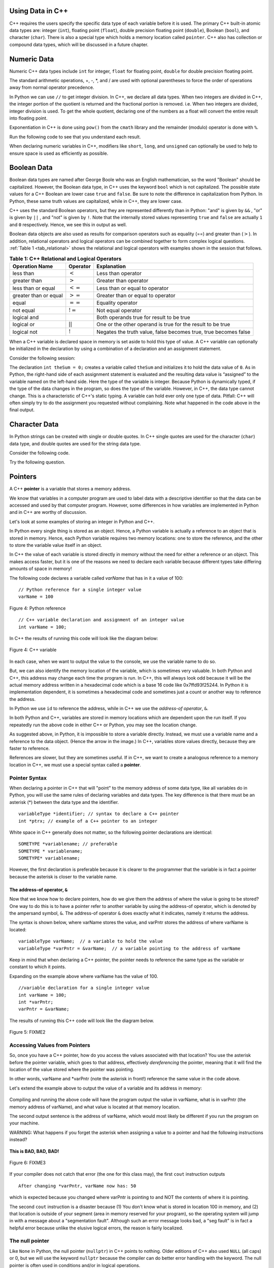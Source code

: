 ..  Copyright (C)  Jan Pearce and Brad Miller
    This work is licensed under the Creative Commons Attribution-NonCommercial-ShareAlike 4.0 International License. To view a copy of this license, visit http://creativecommons.org/licenses/by-nc-sa/4.0/.

Using Data in C++
~~~~~~~~~~~~~~~~~

C++ requires the users specify the specific data type of each variable
before it is used.
The primary C++ built-in atomic data types are: integer (``int``),
floating point (``float``), double precision floating point (``double``),
Boolean (``bool``), and character (``char``). There is also a special
type which holds a memory location called ``pointer``. C++ also has
collection or compound data types, which will be discussed in a future
chapter.

Numeric Data
~~~~~~~~~~~~

Numeric C++ data types include ``int`` for integer, ``float``
for floating point, ``double`` for double precision floating point.

The standard arithmetic operations, +, -, \*, and /
are used with optional parentheses to force the order of
operations away from normal operator precedence.

In Python we can use ``//`` to get integer division.
In C++, we declare all data types.
When two integers are divided in C++, the integer portion of the
quotient is returned and the fractional portion is removed.
i.e. When two integers are divided, integer division is used.
To get the whole quotient, declaring one of the numbers as a float will
convert the entire result into floating point.

Exponentiation in C++ is done using ``pow()`` from the ``cmath`` library
and the remainder (modulo) operator is done with ``%``.

Run the following code to see that you understand each result.

.. tabbed:: intro

  .. tab:: C++

    .. activecode:: intro_1cpp
        :caption: Basic Arithmetic Operators C++
        :language: cpp

        #include <iostream>
        #include <cmath>
        using namespace std;

        int main(){

            cout << (2+3*4) << endl;
            cout << (2+3)*4 << endl;
            cout << pow(2, 10) << endl;
            cout << float(6)/3 << endl;
            cout << float(7)/3 << endl;
            cout << 7/3 << endl; //In C++ this is integer division
            cout << 7%3 << endl;
            cout << float(3)/6 << endl;
            cout << 3/6 << endl;
            cout << 3%6 << endl;
            cout << pow(2, 100) << endl;

            return 0;
        }

  .. tab:: Python

    .. activecode:: intro_1py
        :caption: Basic Arithmetic Operators Python

        def main():

            print(2+3*4)
            print((2+3)*4)
            print(2**10)
            print(6/3)
            print(7/3)
            print(7//3)
            print(7%3)
            print(3/6)
            print(3//6)
            print(3%6)
            print(2**100)

        main()

When declaring numeric variables in C++,
modifiers like ``short``, ``long``, and ``unsigned``
can optionally be used to help
to ensure space is used as efficiently as possible.

.. mchoice:: mc_integer_div
   :answer_a: 1
   :answer_b: 1.5
   :answer_c: 2
   :answer_d: A run-time error will occur.
   :answer_e: none of the above
   :correct: a
   :feedback_a: Right!  This is like ``3//2`` in Python.
   :feedback_b: No. Integer division is used. Try again.
   :feedback_c: No. Integer division is used. Try again.
   :feedback_d: No, C++ generally will try to do as you ask.
   :feedback_e: One of the above is correct.

   what is the result of dividing ``3/2`` in C++?


.. mchoice:: mc_exponentiation
  :answer_a: ``4**5``
  :answer_b: ``5**4``
  :answer_c: ``4^5``
  :answer_d: ``pow(4, 5)``
  :correct: e
  :feedback_a: No, ``**`` is used in Python, not C++.
  :feedback_b: No, ``**`` is used in Python, not C++, and the operators are reversed.
  :feedback_c: No. The ``^`` is a valid operator in C++, but it does something else.
  :feedback_d: You got it! Remember the cmath library will need to be included for pow() to work.

  How do I raise 4 to 5th power in C++?


Boolean Data
~~~~~~~~~~~~

Boolean data types are named after George Boole who was an English mathematician,
so the word "Boolean" should be capitalized. However,
the Boolean data type, in C++ uses the keyword ``bool``
which is not capitalized.
The possible state values
for a C++ Boolean are lower case ``true`` and ``false``.
Be sure to note the difference in capitalization from Python.
In Python, these same truth values are capitalized, while in C++,
they are lower case.

C++ uses the standard Boolean operators, but they are represented
differently than in Python: "and" is given by ``&&`` , "or" is given by ``||``
, and "not" is given by ``!``.
Note that the internally stored values representing ``true`` and ``false``
are actually ``1`` and ``0`` respectively. Hence, we see this in output as well.

.. tabbed:: logical1

  .. tab:: C++

    .. activecode:: logical_1cpp
        :caption: Logical Operators C++
        :language: cpp

        #include <iostream>
        using namespace std;

        int main() {
          cout << true << endl;
          cout << false << endl;
          cout << (true || false) << endl;
          cout << (true && false) << endl;
          return 0;
        }

  .. tab:: Python

        .. activecode:: logical_1py
            :caption: Logical Operators Python

            def main():
                print(True)
                print(False)
                print(True or False)
                print(True and False)
            main()


Boolean data objects are also used as results for comparison operators
such as equality (==) and greater than (:math:`>`). In addition,
relational operators and logical operators can be combined together to
form complex logical questions. :ref:`Table 1 <tab_relational>` shows the relational
and logical operators with examples shown in the session that follows.

.. _tab_relational:

.. table:: **Table 1: C++ Relational and Logical Operators**

    =========================== ============== =================================================================
             **Operation Name**   **Operator**                                                   **Explanation**
    =========================== ============== =================================================================
                      less than      :math:`<`                                                Less than operator
                   greater than      :math:`>`                                             Greater than operator
             less than or equal     :math:`<=`                                    Less than or equal to operator
          greater than or equal     :math:`>=`                                 Greater than or equal to operator
                          equal     :math:`==`                                                 Equality operator
                      not equal     :math:`!=`                                                Not equal operator
                    logical and     :math:`&&`                          Both operands true for result to be true
                     logical or     :math:`||`        One or the other operand is true for the result to be true
                    logical not      :math:`!`   Negates the truth value, false becomes true, true becomes false
    =========================== ============== =================================================================


.. tabbed:: basiclogical

  .. tab:: C++

    .. activecode:: locicalcpp
        :caption: Basic Relational and Logical Operators C++
        :language: cpp

        #include <iostream>
        using namespace std;

        int main(){

            cout << (5 == 10) << endl;
            cout << (10 > 5) << endl;
            cout << ((5 >= 1) && (5 <= 10)) << endl;

            return 0;
        }

  .. tab:: Python

    .. activecode:: logicalpy
        :caption: Basic Relational and Logical Operators Python

        def main():

            print(5 == 10)
            print(10 > 5)
            print((5 >= 1) and (5 <= 10))

        main()


When a C++ variable is declared space in memory is set aside to hold
this type of value.
A C++ variable can optionally be initialized in the declaration by
using a combination of a declaration and an assignment statement.

Consider the following session:

.. activecode:: booleanpitfall
    :language: cpp

    #include <iostream>
    using namespace std;

    int main(){

        int theSum = 4;
        cout << theSum << endl;

        theSum = theSum + 1;
        cout << theSum << endl;

        bool theBool = true;
        cout << theBool << endl;

        theBool = 4;
        cout << theBool << endl;

        return 0;
    }

The declaration ``int theSum = 0;`` creates a variable called
``theSum`` and initializes it to hold the data value of ``0``.
As in Python, the right-hand side of each assignment
statement is evaluated and the resulting data value is
“assigned” to the variable named on the left-hand side.
Here the type of the variable is integer.
Because Python is dynamically typed, if the type of the data
changes in the program, so does the type of the variable.
However, in C++, the data type cannot change.
This is a characteristic of C++'s static typing. A
variable can hold ever only one type of data.
Pitfall: C++ will often simply try to do the assignment you
requested without
complaining. Note what happened in the code above in the final output.

.. mchoice:: mc_bool
   :answer_a: Setting theBool to anything other than true or false is ignored.
   :answer_b: Setting theBool to anything > 0 will be true and false otherwise.
   :answer_c: false == 0 and true = !false i.e. anything that is not zero and can be converted to a Boolean is not false, thus it must be true.
   :answer_d: I have no idea. It makes no sense.
   :correct: c
   :feedback_a: No. Try changing the code and setting theBool to 0.
   :feedback_b: No. Try changing the code and setting theBool to -4.
   :feedback_c: Correct!
   :feedback_d: Try again. One of the above is correct. You might try changing the code and rerunning.

   Why did theBool output a value of 1 after being set to 4?


Character Data
~~~~~~~~~~~~~~

In Python strings can be created with single or double quotes.
In C++ single quotes are used for the character (``char``) data type,
and double quotes are used for the string data type.

Consider the following code.


.. tabbed:: usingchars

  .. tab:: Python

    .. activecode:: charpy
        :caption: Python strings

        def main():

            strvar = "b"
            charvar = 'b'

            print('b' == charvar)
            print("b" == strvar)
            print('a' == "a")

        main()


  .. tab:: C++

    .. activecode:: charcpp
        :caption: Considering characters and strings
        :language: cpp

        #include <iostream>
        #include <string>
        using namespace std;

        int main(){

            string strvar = "b";
            char charvar = 'b';

            cout << ('b' == charvar) << endl;
            cout << ("b" == strvar) << endl;
            //cout << ('a' == "a") << endl; // will error!

            return 0;
        }


Try the following question.

.. mchoice:: mc_cpp_strings
   :answer_a: ' '
   :answer_b: " "
   :answer_c: ' ' or " " may be used
   :answer_d: It depends upon the implementation.
   :answer_e: none of the above
   :correct: b
   :feedback_a: No, single quotes are only used for single characters.
   :feedback_b: Good job reading!
   :feedback_c: No. Try again.
   :feedback_d: No. Try again.
   :feedback_e: One of the above is indeed correct.

   If I want to create a string in C++, what set of symbols may be used?


Pointers
~~~~~~~~

A C++ **pointer** is a variable that stores a memory address.

We know that variables in a computer program are used to label data with a
descriptive identifier so that the data can be accessed and used by that
computer program. However, some differences in how variables are implemented
in Python and in C++ are worthy of discussion.

Let's look at some examples of storing an integer in Python and C++.

In Python every single thing is stored as an object.
Hence, a Python variable is actually a reference to an object that is stored in memory.
Hence, each Python variable requires two memory locations:
one to store the reference, and the other to store the variable value itself in an object.

In C++ the value of each variable is stored directly in memory without the need
for either a reference or an object. This makes access faster, but it is one of
the reasons we need to declare each variable because different types take differing
amounts of space in memory!

The following code declares a variable called *varName* that has in it a
value of 100:

::

    // Python reference for a single integer value
    varName = 100

.. _fig_py_reference:

.. figure:: Figures/python_reference.png
   :align: center
   :alt: "arrow from varName to box containing 100 object"

   Figure 4: Python reference

::

    // C++ variable declaration and assignment of an integer value
    int varName = 100;

In C++ the results of running this code will look like the diagram below:

.. _fig_cpp_reference:

.. figure:: Figures/cpp_var.png
   :align: center
   :alt: "Box named varName containing value of 100"

   Figure 4: C++ variable

In each case, when we want to output the value to the console, we use the variable name
to do so.

But, we can also identify the memory location of the variable,
which is sometimes very valuable. In both Python and C++, this address
may change each time the program is run. In C++, this will always look
odd because it will be the actual memory address written in a hexadecimal code
which is a base 16 code like 0x7ffd93f25244.
In Python it is implementation dependent,
it is sometimes a hexadecimal code and sometimes just a count or another
way to reference the address.

In Python we use ``id`` to reference the address,
while in C++ we use the *address-of operator*, ``&``.

.. tabbed:: memory-addresses

  .. tab:: C++

    .. activecode:: address_cpp
        :caption: Memory addresses in C++
        :language: cpp

        #include <iostream>
        using namespace std;

        int main(){
            int varName = 101;
            cout << varName << endl;
            cout << &varName << endl;
            return 0;
        }

  .. tab:: Python

    .. activecode:: address_py
        :caption: Memory identifier in Python

        def main():
            varName = 101;
            print(varName)
            print(id(varName))

        main()


In both Python and C++, variables are stored in memory locations which are dependent
upon the run itself. If you repeatedly run the above code in either C++ or Python, you may
see the location change.

As suggested above, in Python, it is impossible to store a variable directly.
Instead, we must use a variable name and a reference to the data object.
(Hence the arrow in the image.)
In C++, variables store values directly, because they are faster to reference.

References are slower, but they are sometimes useful.
If in C++, we want to create a analogous reference to a memory location in C++,
we must use a special syntax called a **pointer**.

Pointer Syntax
^^^^^^^^^^^^^^

When declaring a pointer in C++ that will "point" to the memory address of some
data type, like all variables do in Python,
you will use the same rules of declaring variables and data types.
The key difference is that there must be an asterisk (*) between the data type and the
identifier.

::

    variableType *identifier; // syntax to declare a C++ pointer
    int *ptrx; // example of a C++ pointer to an integer

White space in C++ generally does not matter, so the following pointer declarations
are identical:

::

    SOMETYPE *variablename; // preferable
    SOMETYPE * variablename;
    SOMETYPE* variablename;

However, the first declaration is preferable because it is clearer to the
programmer that the variable is in fact a pointer because the asterisk is closer
to the variable name.

The address-of operator, ``&``
------------------------------

Now that we know how to declare pointers, how do we give them the address of
where the value is going to be stored? One way to do this is to have a pointer
refer to another variable by using the address-of operator, which is denoted by the
ampersand symbol, ``&``. The address-of operator ``&`` does exactly what it indicates,
namely it returns the address.

The syntax is shown below, where varName stores the value, and varPntr stores
the address of where varName is located:

::

    variableType varName;  // a variable to hold the value
    variableType *varPntr = &varName;  // a variable pointing to the address of varName

Keep in mind that when declaring a C++ pointer, the pointer needs to
reference the same type as the variable or constant to which it points.

Expanding on the example above where varName has the value of 100.

::

    //variable declaration for a single integer value
    int varName = 100;
    int *varPntr;
    varPntr = &varName;

The results of running this C++ code will look like the diagram below.

.. _fig_point2:

.. figure:: Figures/point2.png
   :align: center
   :alt: image

   Figure 5: FIXME2

Accessing Values from Pointers
^^^^^^^^^^^^^^^^^^^^^^^^^^^^^^

So, once you have a C++ pointer, how do you access the values associated with that location?
You use the asterisk before the pointer variable, which
goes to that address, effectively *dereferencing* the pointer,
meaning that it will find the location of the value stored where the pointer was
pointing.

In other words, varName and \*varPntr (note the asterisk in front!) reference the same
value in the code above.

Let's extend the example above to output the value of a variable and its address
in memory:

.. _dereferencing:

  .. activecode:: examplecpp
      :language: cpp

      #include <iostream>
      using namespace std;

      int main( ) {
          int varName = 100;
          int *varPntr = &varName;

          cout << "varName value: " << varName << endl;
          cout << "varPntr location: " << varPntr << endl;
          cout << "varPntr points to varName: " << endl;
          cout << "dereference varPntr: " << *varPntr << "\n\n";

          varName = 50;

          cout << "varName changed: " << varName << endl;
          cout << "varPntr still points to varName: " << endl;
          cout << "dereference varPntr: " << *varPntr << "\n\n";

          *varPntr = 2000;
          cout << "Changed *varPntr, ie varName to: " << endl;
          cout << "dereference varPntr: " << *varPntr << "\n\n";

          return 0;
      }

Compiling and running the above code will have the program output the
value in varName,
what is in varPntr (the memory address of varName),
and what value is located at that
memory location.

The second output sentence is the address of varName, which would most likely be
different if you run the program on your machine.

WARNING: What happens if you forget the asterisk
when assigning a value to a pointer
and had the following instructions instead?

.. _cpp_address_error:

    .. activecode:: cpp_address_error1
        :language: cpp

        #include <iostream>
        using namespace std;

        int main( ) {
            int varName = 100;
            int varPntr = varName; // Note no asterisk,
                // varPntr now refers to memory position 100,
                // whatever happens to be there!
                // You might get an error or you might not!

             cout << "varName value: " << varName << endl;
             cout << "varPntr location: " << varPntr << endl;
             cout << "varPntr points to varName: " << endl;
             cout << "dereference varPntr: " << *varPntr << "\n\n";

             return 0;
        }


**This is BAD, BAD, BAD!**

.. _fig_point3:

.. figure:: Figures/point_broken.png
   :align: center
   :alt: image

   Figure 6: FIXME3

If your compiler does not catch that error (the one for this class may),
the first ``cout`` instruction outputs

::

    After changing *varPntr, varName now has: 50

which is expected because you changed where varPntr is pointing to and
NOT the contents of where it is pointing.

The second ``cout`` instruction is a disaster because
(1) You don't know what is stored in location 100 in memory, and
(2) that location is outside of your segment (area in memory reserved
for your program), so the operating system will jump in with a message
about a "segmentation fault". Although such an error message looks bad,
a "seg fault" is in fact a helpful error because unlike the elusive logical
errors, the reason is fairly localized.

The null pointer
^^^^^^^^^^^^^^^^

Like ``None`` in Python, the null pointer (``nullptr``) in C++ points to
nothing.  Older editions of C++ also used ``NULL`` (all caps) or 0,
but we will use the keyword ``nullptr`` because the compiler can do
better error handling with the keyword.  The null pointer is often used
in conditions and/or in logical operations.

The following example demonstrates how the null pointer works.
The variable ptrx initially has the address of x when it is declared.
On the first iteration of the loop, it is assigned the value of
``nullptr``, which evaluates to a false value; thereby ending the loop:

.. _lst_cppcode2:

    .. activecode:: NULLexamplecpp
        :language: cpp

        #include <iostream>
        using namespace std;

        int main( ) {
            int x = 12345;
            int *ptrx = &x;

            while (ptrx) {
                cout << "Pointer ptrx points to " << &ptrx << endl;
                ptrx = nullptr;
            }

            cout << "Pointer ptrx points to nothing!\n";
        }

Helpful Tip: The null pointer becomes very useful when you must test
the state of a pointer, such as whether the assignment to an address
is valid or not.


Summary
~~~~~~~

1. All variables must be declared before use in C++.

2. C++ has typical built-in numeric types: ``int`` is for integers and ``float`` and ``double`` are used for floating point depending on the number of digits desired.

3. C++ has the Boolean type ``bool`` that holds ``true`` or ``false``.

4. The character data type ``char`` holds a single character which is encased in single quotes.

5. Pointers are a type of variable that stores a memory address. To declare a pointer, an  ``*`` is used before the variable name that is supposed to store the location.


Check Yourself
~~~~~~~~~~~~~~


.. mchoice:: mc_characters
   :answer_a: ' '
   :answer_b: " "
   :answer_c: ' ' or " " may be used
   :answer_d: It depends upon the implementation.
   :answer_e: none of the above
   :correct: a
   :feedback_a: Right!
   :feedback_b: No. Double quotes are only used for strings.
   :feedback_c: No. Try again.
   :feedback_d: No. Try again.
   :feedback_e: One of the above is indeed correct.

   If I want to use the ``char`` type in C++, what set of symbols must be used?


.. fillintheblank:: memoryvar

  A/an ``___`` is used to store a memory address in C++?

 - :pointer: Right!
   :variable: Be more specific!
   :reference: That's Python, not C++!
   :default: Incorrect. Please try again


.. mchoice:: mc_memory
  :answer_a: using ``&``
  :answer_b: using ``*``
  :answer_c: using ``id``
  :answer_d: It depends upon the implementation.
  :answer_e: none of the above
  :correct: a
  :feedback_a: Right! ``&`` is the "address-of" operator, used to reference an address.
  :feedback_b: No. ``int *p;`` defines a pointer to an integer, and ``*p`` would dereference that pointer, i.e. retrieve the data that p points to.
  :feedback_c: No. This is used in Python.
  :feedback_d: No. Try again.
  :feedback_e: One of the above is indeed correct.

  How may one reference a variable's memory address in C++?
